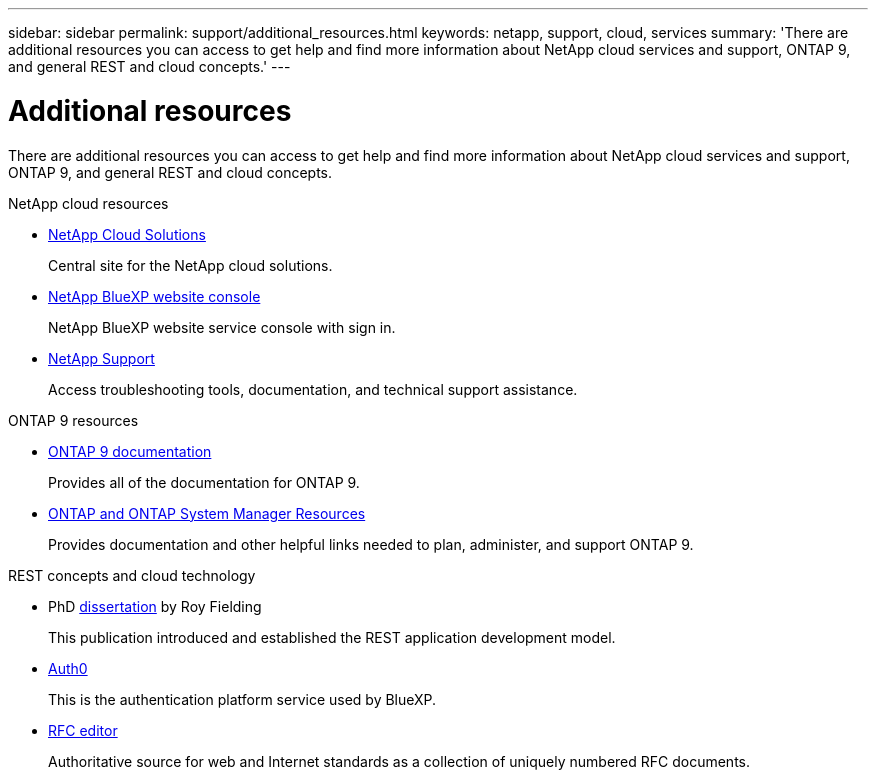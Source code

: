 ---
sidebar: sidebar
permalink: support/additional_resources.html
keywords: netapp, support, cloud, services
summary: 'There are additional resources you can access to get help and find more information about NetApp cloud services and support, ONTAP 9, and general REST and cloud concepts.'
---

= Additional resources
:hardbreaks:
:nofooter:
:icons: font
:linkattrs:
:imagesdir: ./media/

[.lead]
There are additional resources you can access to get help and find more information about NetApp cloud services and support, ONTAP 9, and general REST and cloud concepts.

.NetApp cloud resources

* https://cloud.netapp.com/[NetApp Cloud Solutions^]
+
Central site for the NetApp cloud solutions.

* https://services.cloud.netapp.com/redirect-to-login?startOnSignup=false[NetApp BlueXP website console^]
+
NetApp BlueXP website service console with sign in.

* https://mysupport.netapp.com/[NetApp Support^]
+
Access troubleshooting tools, documentation, and technical support assistance.

.ONTAP 9 resources

* https://docs.netapp.com/us-en/ontap/[ONTAP 9 documentation^]
+
Provides all of the documentation for ONTAP 9.

* https://www.netapp.com/us/documentation/ontap-and-oncommand-system-manager.aspx[ONTAP and ONTAP System Manager Resources^]
+
Provides documentation and other helpful links needed to plan, administer, and support ONTAP 9.

.REST concepts and cloud technology

* PhD https://www.ics.uci.edu/~fielding/pubs/dissertation/top.htm[dissertation^] by Roy Fielding
+
This publication introduced and established the REST application development model.

* https://auth0.com/[Auth0^]
+
This is the authentication platform service used by BlueXP.

* https://www.rfc-editor.org/[RFC editor^]
+
Authoritative source for web and Internet standards as a collection of uniquely numbered RFC documents.
